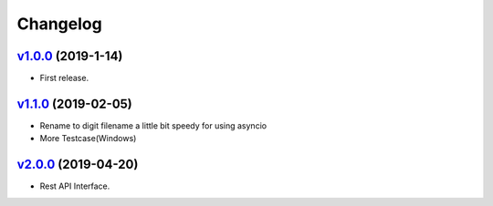 =========
Changelog
=========

`v1.0.0 <https://github.com/tubone24/ebook_homebrew/releases/tag/v1.0.0>`_ (2019-1-14)
======================================================================================

* First release.

`v1.1.0 <https://github.com/tubone24/ebook_homebrew/releases/tag/v1.1.0>`_ (2019-02-05)
=======================================================================================

* Rename to digit filename a little bit speedy for using asyncio
* More Testcase(Windows)

`v2.0.0 <https://github.com/tubone24/ebook_homebrew/releases/tag/v2.0.0>`_ (2019-04-20)
=======================================================================================

* Rest API Interface.